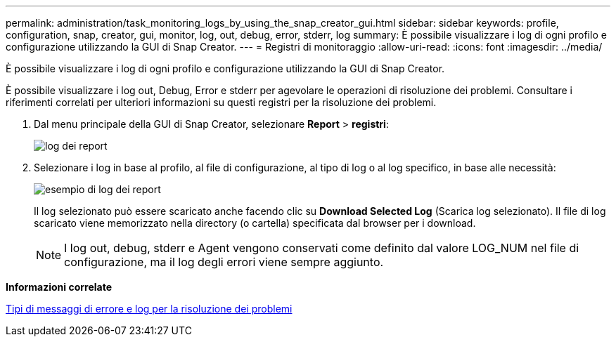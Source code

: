 ---
permalink: administration/task_monitoring_logs_by_using_the_snap_creator_gui.html 
sidebar: sidebar 
keywords: profile, configuration, snap, creator, gui, monitor, log, out, debug, error, stderr, log 
summary: È possibile visualizzare i log di ogni profilo e configurazione utilizzando la GUI di Snap Creator. 
---
= Registri di monitoraggio
:allow-uri-read: 
:icons: font
:imagesdir: ../media/


[role="lead"]
È possibile visualizzare i log di ogni profilo e configurazione utilizzando la GUI di Snap Creator.

È possibile visualizzare i log out, Debug, Error e stderr per agevolare le operazioni di risoluzione dei problemi. Consultare i riferimenti correlati per ulteriori informazioni su questi registri per la risoluzione dei problemi.

. Dal menu principale della GUI di Snap Creator, selezionare *Report* > *registri*:
+
image::../media/reports_logs.gif[log dei report]

. Selezionare i log in base al profilo, al file di configurazione, al tipo di log o al log specifico, in base alle necessità:
+
image::../media/reports_logs_example.gif[esempio di log dei report]

+
Il log selezionato può essere scaricato anche facendo clic su *Download Selected Log* (Scarica log selezionato). Il file di log scaricato viene memorizzato nella directory (o cartella) specificata dal browser per i download.

+

NOTE: I log out, debug, stderr e Agent vengono conservati come definito dal valore LOG_NUM nel file di configurazione, ma il log degli errori viene sempre aggiunto.



*Informazioni correlate*

xref:reference_logs.adoc[Tipi di messaggi di errore e log per la risoluzione dei problemi]
